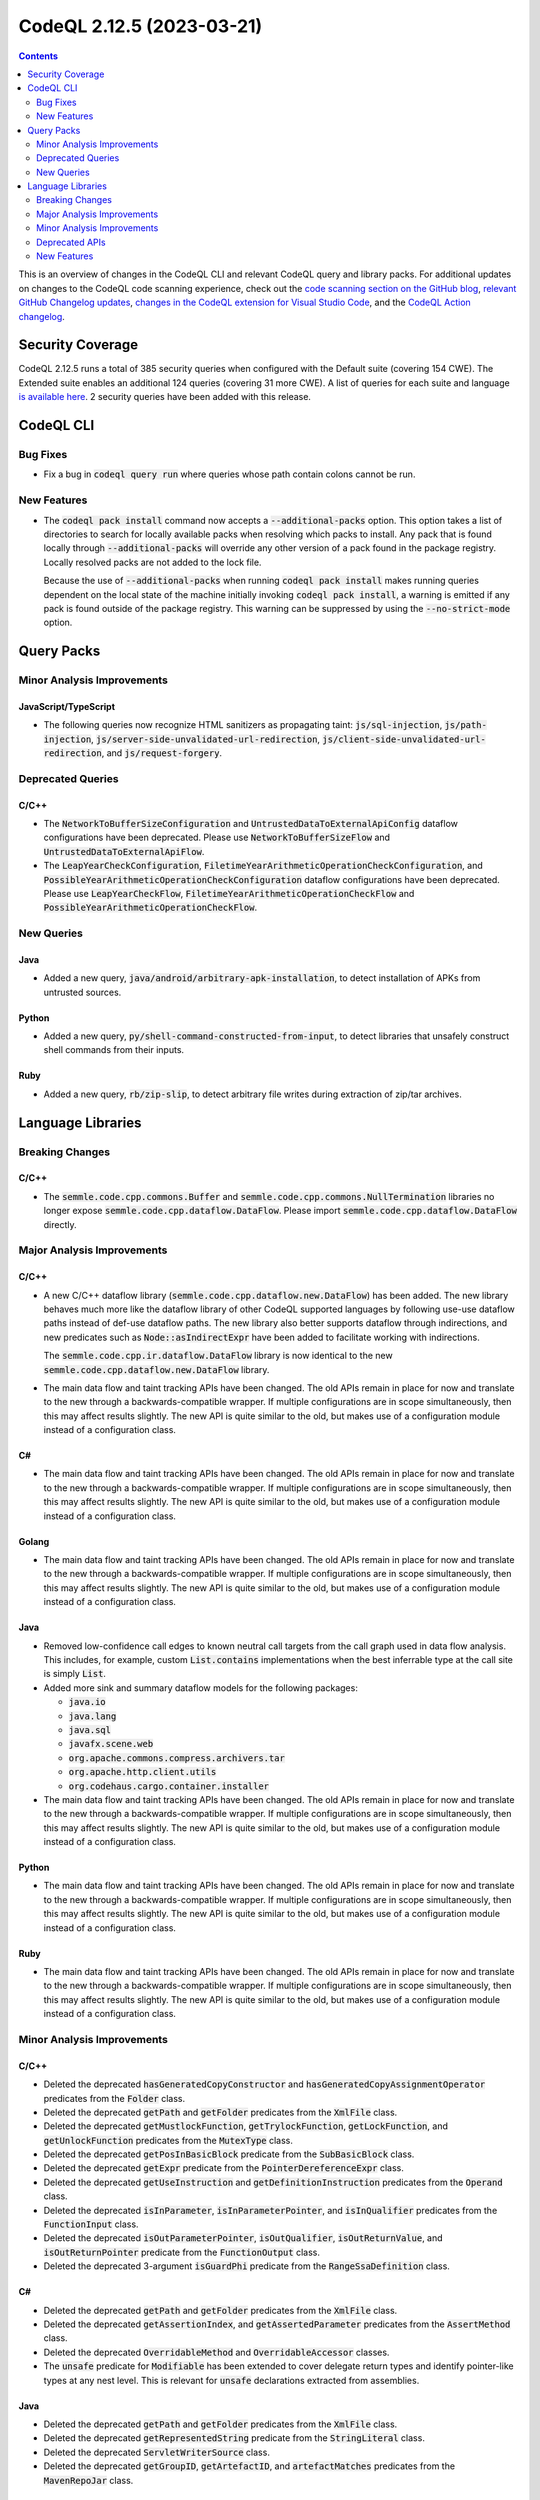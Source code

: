 .. _codeql-cli-2.12.5:

==========================
CodeQL 2.12.5 (2023-03-21)
==========================

.. contents:: Contents
   :depth: 2
   :local:
   :backlinks: none

This is an overview of changes in the CodeQL CLI and relevant CodeQL query and library packs. For additional updates on changes to the CodeQL code scanning experience, check out the `code scanning section on the GitHub blog <https://github.blog/tag/code-scanning/>`__, `relevant GitHub Changelog updates <https://github.blog/changelog/label/code-scanning/>`__, `changes in the CodeQL extension for Visual Studio Code <https://marketplace.visualstudio.com/items/GitHub.vscode-codeql/changelog>`__, and the `CodeQL Action changelog <https://github.com/github/codeql-action/blob/main/CHANGELOG.md>`__.

Security Coverage
-----------------

CodeQL 2.12.5 runs a total of 385 security queries when configured with the Default suite (covering 154 CWE). The Extended suite enables an additional 124 queries (covering 31 more CWE). A list of queries for each suite and language `is available here <https://docs.github.com/en/code-security/code-scanning/managing-your-code-scanning-configuration/codeql-query-suites#queries-included-in-the-default-and-security-extended-query-suites>`__. 2 security queries have been added with this release.

CodeQL CLI
----------

Bug Fixes
~~~~~~~~~

*   Fix a bug in :code:`codeql query run` where queries whose path contain colons cannot be run.

New Features
~~~~~~~~~~~~

*   The :code:`codeql pack install` command now accepts a :code:`--additional-packs` option. This option takes a list of directories to search for locally available packs when resolving which packs to install. Any pack that is found locally through :code:`--additional-packs` will override any other version of a pack found in the package registry.
    Locally resolved packs are not added to the lock file.
    
    Because the use of :code:`--additional-packs` when running
    :code:`codeql pack install` makes running queries dependent on the local state of the machine initially invoking :code:`codeql pack install`, a warning is emitted if any pack is found outside of the package registry. This warning can be suppressed by using the
    :code:`--no-strict-mode` option.

Query Packs
-----------

Minor Analysis Improvements
~~~~~~~~~~~~~~~~~~~~~~~~~~~

JavaScript/TypeScript
"""""""""""""""""""""

*   The following queries now recognize HTML sanitizers as propagating taint: :code:`js/sql-injection`,
    :code:`js/path-injection`, :code:`js/server-side-unvalidated-url-redirection`, :code:`js/client-side-unvalidated-url-redirection`,
    and :code:`js/request-forgery`.

Deprecated Queries
~~~~~~~~~~~~~~~~~~

C/C++
"""""

*   The :code:`NetworkToBufferSizeConfiguration` and :code:`UntrustedDataToExternalApiConfig` dataflow configurations have been deprecated. Please use :code:`NetworkToBufferSizeFlow` and :code:`UntrustedDataToExternalApiFlow`.
*   The :code:`LeapYearCheckConfiguration`, :code:`FiletimeYearArithmeticOperationCheckConfiguration`, and :code:`PossibleYearArithmeticOperationCheckConfiguration` dataflow configurations have been deprecated. Please use :code:`LeapYearCheckFlow`, :code:`FiletimeYearArithmeticOperationCheckFlow` and :code:`PossibleYearArithmeticOperationCheckFlow`.

New Queries
~~~~~~~~~~~

Java
""""

*   Added a new query, :code:`java/android/arbitrary-apk-installation`, to detect installation of APKs from untrusted sources.

Python
""""""

*   Added a new query, :code:`py/shell-command-constructed-from-input`, to detect libraries that unsafely construct shell commands from their inputs.

Ruby
""""

*   Added a new query, :code:`rb/zip-slip`, to detect arbitrary file writes during extraction of zip/tar archives.

Language Libraries
------------------

Breaking Changes
~~~~~~~~~~~~~~~~

C/C++
"""""

*   The :code:`semmle.code.cpp.commons.Buffer` and :code:`semmle.code.cpp.commons.NullTermination` libraries no longer expose :code:`semmle.code.cpp.dataflow.DataFlow`. Please import :code:`semmle.code.cpp.dataflow.DataFlow` directly.

Major Analysis Improvements
~~~~~~~~~~~~~~~~~~~~~~~~~~~

C/C++
"""""

*   A new C/C++ dataflow library (:code:`semmle.code.cpp.dataflow.new.DataFlow`) has been added.
    The new library behaves much more like the dataflow library of other CodeQL supported languages by following use-use dataflow paths instead of def-use dataflow paths.
    The new library also better supports dataflow through indirections, and new predicates such as :code:`Node::asIndirectExpr` have been added to facilitate working with indirections.
    
    The :code:`semmle.code.cpp.ir.dataflow.DataFlow` library is now identical to the new
    :code:`semmle.code.cpp.dataflow.new.DataFlow` library.
    
*   The main data flow and taint tracking APIs have been changed. The old APIs remain in place for now and translate to the new through a backwards-compatible wrapper. If multiple configurations are in scope simultaneously, then this may affect results slightly. The new API is quite similar to the old, but makes use of a configuration module instead of a configuration class.

C#
""

*   The main data flow and taint tracking APIs have been changed. The old APIs remain in place for now and translate to the new through a backwards-compatible wrapper. If multiple configurations are in scope simultaneously, then this may affect results slightly. The new API is quite similar to the old, but makes use of a configuration module instead of a configuration class.

Golang
""""""

*   The main data flow and taint tracking APIs have been changed. The old APIs remain in place for now and translate to the new through a backwards-compatible wrapper. If multiple configurations are in scope simultaneously, then this may affect results slightly. The new API is quite similar to the old, but makes use of a configuration module instead of a configuration class.

Java
""""

*   Removed low-confidence call edges to known neutral call targets from the call graph used in data flow analysis. This includes, for example, custom :code:`List.contains` implementations when the best inferrable type at the call site is simply :code:`List`.
*   Added more sink and summary dataflow models for the following packages:

    *   :code:`java.io`
    *   :code:`java.lang`
    *   :code:`java.sql`
    *   :code:`javafx.scene.web`
    *   :code:`org.apache.commons.compress.archivers.tar`
    *   :code:`org.apache.http.client.utils`
    *   :code:`org.codehaus.cargo.container.installer`
    
*   The main data flow and taint tracking APIs have been changed. The old APIs remain in place for now and translate to the new through a backwards-compatible wrapper. If multiple configurations are in scope simultaneously, then this may affect results slightly. The new API is quite similar to the old, but makes use of a configuration module instead of a configuration class.

Python
""""""

*   The main data flow and taint tracking APIs have been changed. The old APIs remain in place for now and translate to the new through a backwards-compatible wrapper. If multiple configurations are in scope simultaneously, then this may affect results slightly. The new API is quite similar to the old, but makes use of a configuration module instead of a configuration class.

Ruby
""""

*   The main data flow and taint tracking APIs have been changed. The old APIs remain in place for now and translate to the new through a backwards-compatible wrapper. If multiple configurations are in scope simultaneously, then this may affect results slightly. The new API is quite similar to the old, but makes use of a configuration module instead of a configuration class.

Minor Analysis Improvements
~~~~~~~~~~~~~~~~~~~~~~~~~~~

C/C++
"""""

*   Deleted the deprecated :code:`hasGeneratedCopyConstructor` and :code:`hasGeneratedCopyAssignmentOperator` predicates from the :code:`Folder` class.
*   Deleted the deprecated :code:`getPath` and :code:`getFolder` predicates from the :code:`XmlFile` class.
*   Deleted the deprecated :code:`getMustlockFunction`, :code:`getTrylockFunction`, :code:`getLockFunction`, and :code:`getUnlockFunction` predicates from the :code:`MutexType` class.
*   Deleted the deprecated :code:`getPosInBasicBlock` predicate from the :code:`SubBasicBlock` class.
*   Deleted the deprecated :code:`getExpr` predicate from the :code:`PointerDereferenceExpr` class.
*   Deleted the deprecated :code:`getUseInstruction` and :code:`getDefinitionInstruction` predicates from the :code:`Operand` class.
*   Deleted the deprecated :code:`isInParameter`, :code:`isInParameterPointer`, and :code:`isInQualifier` predicates from the :code:`FunctionInput` class.
*   Deleted the deprecated :code:`isOutParameterPointer`, :code:`isOutQualifier`, :code:`isOutReturnValue`, and :code:`isOutReturnPointer` predicate from the :code:`FunctionOutput` class.
*   Deleted the deprecated 3-argument :code:`isGuardPhi` predicate from the :code:`RangeSsaDefinition` class.

C#
""

*   Deleted the deprecated :code:`getPath` and :code:`getFolder` predicates from the :code:`XmlFile` class.
*   Deleted the deprecated :code:`getAssertionIndex`, and :code:`getAssertedParameter` predicates from the :code:`AssertMethod` class.
*   Deleted the deprecated :code:`OverridableMethod` and :code:`OverridableAccessor` classes.
*   The :code:`unsafe` predicate for :code:`Modifiable` has been extended to cover delegate return types and identify pointer-like types at any nest level. This is relevant for :code:`unsafe` declarations extracted from assemblies.

Java
""""

*   Deleted the deprecated :code:`getPath` and :code:`getFolder` predicates from the :code:`XmlFile` class.
*   Deleted the deprecated :code:`getRepresentedString` predicate from the :code:`StringLiteral` class.
*   Deleted the deprecated :code:`ServletWriterSource` class.
*   Deleted the deprecated :code:`getGroupID`, :code:`getArtefactID`, and :code:`artefactMatches` predicates from the :code:`MavenRepoJar` class.

JavaScript/TypeScript
"""""""""""""""""""""

*   Deleted the deprecated :code:`getPath` and :code:`getFolder` predicates from the :code:`XmlFile` class.
*   Deleted the deprecated :code:`getId` from the :code:`Function`, :code:`NamespaceDefinition`, and :code:`ImportEqualsDeclaration` classes.
*   Deleted the deprecated :code:`flowsTo` predicate from the :code:`HTTP::Servers::RequestSource` and :code:`HTTP::Servers::ResponseSource` class.
*   Deleted the deprecated :code:`getEventName` predicate from the :code:`SocketIO::ReceiveNode`, :code:`SocketIO::SendNode`, :code:`SocketIOClient::SendNode` classes.
*   Deleted the deprecated :code:`RateLimitedRouteHandlerExpr` and :code:`RouteHandlerExpressionWithRateLimiter` classes.
*   \ `Import assertions <https://github.com/tc39/proposal-import-assertions>`__ are now supported.
    Previously this feature was only supported in TypeScript code, but is now supported for plain JavaScript as well and is also accessible in the AST.

Python
""""""

*   Deleted the deprecated :code:`getPath` and :code:`getFolder` predicates from the :code:`XmlFile` class.

Ruby
""""

*   Data flow through :code:`initialize` methods is now taken into account also when the receiver of a :code:`new` call is an (implicit or explicit) :code:`self`.
*   The Active Record query methods :code:`reorder` and :code:`count_by_sql` are now recognized as SQL executions.
*   Calls to :code:`ActiveRecord::Connection#execute`, including those via subclasses, are now recognized as SQL executions.
*   Data flow through :code:`ActionController::Parameters#require` is now tracked properly.
*   The severity of parse errors was reduced to warning (previously error).
*   Deleted the deprecated :code:`getQualifiedName` predicate from the :code:`ConstantWriteAccess` class.
*   Deleted the deprecated :code:`getWhenBranch` and :code:`getAWhenBranch` predicates from the :code:`CaseExpr` class.
*   Deleted the deprecated :code:`Self`, :code:`PatternParameter`, :code:`Pattern`, :code:`VariablePattern`, :code:`TuplePattern`, and :code:`TuplePatternParameter` classes.

Deprecated APIs
~~~~~~~~~~~~~~~

C/C++
"""""

*   The :code:`WriteConfig` taint tracking configuration has been deprecated. Please use :code:`WriteFlow`.

New Features
~~~~~~~~~~~~

C/C++
"""""

*   Added support for merging two :code:`PathGraph`\ s via disjoint union to allow results from multiple data flow computations in a single :code:`path-problem` query.

C#
""

*   Added support for merging two :code:`PathGraph`\ s via disjoint union to allow results from multiple data flow computations in a single :code:`path-problem` query.

Golang
""""""

*   Added support for merging two :code:`PathGraph`\ s via disjoint union to allow results from multiple data flow computations in a single :code:`path-problem` query.

Java
""""

*   Added support for merging two :code:`PathGraph`\ s via disjoint union to allow results from multiple data flow computations in a single :code:`path-problem` query.

Python
""""""

*   Added support for merging two :code:`PathGraph`\ s via disjoint union to allow results from multiple data flow computations in a single :code:`path-problem` query.

Ruby
""""

*   Added support for merging two :code:`PathGraph`\ s via disjoint union to allow results from multiple data flow computations in a single :code:`path-problem` query.
